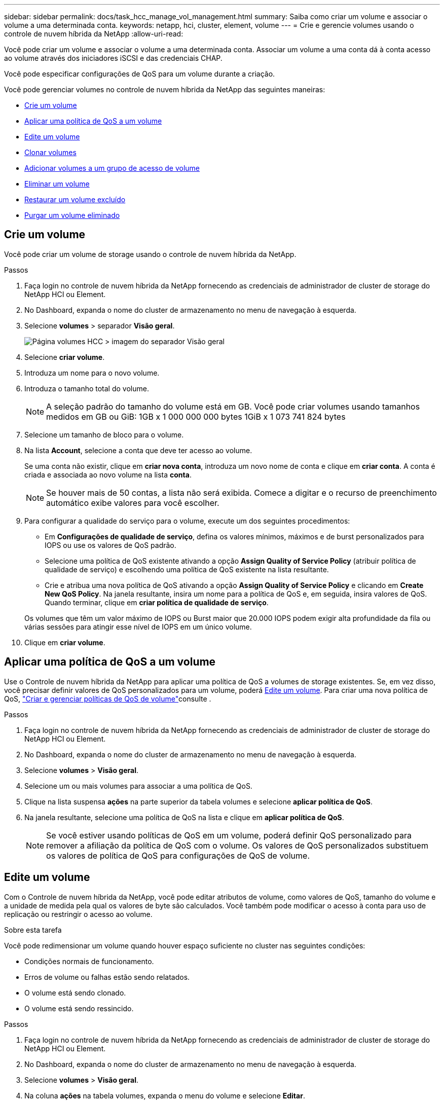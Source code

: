 ---
sidebar: sidebar 
permalink: docs/task_hcc_manage_vol_management.html 
summary: Saiba como criar um volume e associar o volume a uma determinada conta. 
keywords: netapp, hci, cluster, element, volume 
---
= Crie e gerencie volumes usando o controle de nuvem híbrida da NetApp
:allow-uri-read: 


[role="lead"]
Você pode criar um volume e associar o volume a uma determinada conta. Associar um volume a uma conta dá à conta acesso ao volume através dos iniciadores iSCSI e das credenciais CHAP.

Você pode especificar configurações de QoS para um volume durante a criação.

Você pode gerenciar volumes no controle de nuvem híbrida da NetApp das seguintes maneiras:

* <<Crie um volume>>
* <<Aplicar uma política de QoS a um volume>>
* <<Edite um volume>>
* <<Clonar volumes>>
* <<Adicionar volumes a um grupo de acesso de volume>>
* <<Eliminar um volume>>
* <<Restaurar um volume excluído>>
* <<Purgar um volume eliminado>>




== Crie um volume

Você pode criar um volume de storage usando o controle de nuvem híbrida da NetApp.

.Passos
. Faça login no controle de nuvem híbrida da NetApp fornecendo as credenciais de administrador de cluster de storage do NetApp HCI ou Element.
. No Dashboard, expanda o nome do cluster de armazenamento no menu de navegação à esquerda.
. Selecione *volumes* > separador *Visão geral*.
+
image::hcc_volumes_overview_active.png[Página volumes HCC > imagem do separador Visão geral]

. Selecione *criar volume*.
. Introduza um nome para o novo volume.
. Introduza o tamanho total do volume.
+

NOTE: A seleção padrão do tamanho do volume está em GB. Você pode criar volumes usando tamanhos medidos em GB ou GiB: 1GB x 1 000 000 000 bytes 1GiB x 1 073 741 824 bytes

. Selecione um tamanho de bloco para o volume.
. Na lista *Account*, selecione a conta que deve ter acesso ao volume.
+
Se uma conta não existir, clique em *criar nova conta*, introduza um novo nome de conta e clique em *criar conta*. A conta é criada e associada ao novo volume na lista *conta*.

+

NOTE: Se houver mais de 50 contas, a lista não será exibida. Comece a digitar e o recurso de preenchimento automático exibe valores para você escolher.

. Para configurar a qualidade do serviço para o volume, execute um dos seguintes procedimentos:
+
** Em *Configurações de qualidade de serviço*, defina os valores mínimos, máximos e de burst personalizados para IOPS ou use os valores de QoS padrão.
** Selecione uma política de QoS existente ativando a opção *Assign Quality of Service Policy* (atribuir política de qualidade de serviço) e escolhendo uma política de QoS existente na lista resultante.
** Crie e atribua uma nova política de QoS ativando a opção *Assign Quality of Service Policy* e clicando em *Create New QoS Policy*. Na janela resultante, insira um nome para a política de QoS e, em seguida, insira valores de QoS. Quando terminar, clique em *criar política de qualidade de serviço*.


+
Os volumes que têm um valor máximo de IOPS ou Burst maior que 20.000 IOPS podem exigir alta profundidade da fila ou várias sessões para atingir esse nível de IOPS em um único volume.

. Clique em *criar volume*.




== Aplicar uma política de QoS a um volume

Use o Controle de nuvem híbrida da NetApp para aplicar uma política de QoS a volumes de storage existentes. Se, em vez disso, você precisar definir valores de QoS personalizados para um volume, poderá <<Edite um volume>>. Para criar uma nova política de QoS, link:task_hcc_qos_policies.html["Criar e gerenciar políticas de QoS de volume"^]consulte .

.Passos
. Faça login no controle de nuvem híbrida da NetApp fornecendo as credenciais de administrador de cluster de storage do NetApp HCI ou Element.
. No Dashboard, expanda o nome do cluster de armazenamento no menu de navegação à esquerda.
. Selecione *volumes* > *Visão geral*.
. Selecione um ou mais volumes para associar a uma política de QoS.
. Clique na lista suspensa *ações* na parte superior da tabela volumes e selecione *aplicar política de QoS*.
. Na janela resultante, selecione uma política de QoS na lista e clique em *aplicar política de QoS*.
+

NOTE: Se você estiver usando políticas de QoS em um volume, poderá definir QoS personalizado para remover a afiliação da política de QoS com o volume. Os valores de QoS personalizados substituem os valores de política de QoS para configurações de QoS de volume.





== Edite um volume

Com o Controle de nuvem híbrida da NetApp, você pode editar atributos de volume, como valores de QoS, tamanho do volume e a unidade de medida pela qual os valores de byte são calculados. Você também pode modificar o acesso à conta para uso de replicação ou restringir o acesso ao volume.

.Sobre esta tarefa
Você pode redimensionar um volume quando houver espaço suficiente no cluster nas seguintes condições:

* Condições normais de funcionamento.
* Erros de volume ou falhas estão sendo relatados.
* O volume está sendo clonado.
* O volume está sendo ressincido.


.Passos
. Faça login no controle de nuvem híbrida da NetApp fornecendo as credenciais de administrador de cluster de storage do NetApp HCI ou Element.
. No Dashboard, expanda o nome do cluster de armazenamento no menu de navegação à esquerda.
. Selecione *volumes* > *Visão geral*.
. Na coluna *ações* na tabela volumes, expanda o menu do volume e selecione *Editar*.
. Faça as alterações conforme necessário:
+
.. Altere o tamanho total do volume.
+

NOTE: Você pode aumentar, mas não diminuir, o tamanho do volume. Você só pode redimensionar um volume em uma única operação de redimensionamento. As operações de coleta de lixo e as atualizações de software não interrompem a operação de redimensionamento.

+

NOTE: Se você estiver ajustando o tamanho do volume para replicação, primeiro aumente o tamanho do volume atribuído como destino de replicação. Em seguida, você pode redimensionar o volume de origem. O volume de destino pode ser maior ou igual em tamanho ao volume de origem, mas não pode ser menor.

+

NOTE: A seleção padrão do tamanho do volume está em GB. Você pode criar volumes usando tamanhos medidos em GB ou GiB: 1GB x 1 000 000 000 bytes 1GiB x 1 073 741 824 bytes

.. Selecione um nível de acesso à conta diferente:
+
*** Somente leitura
*** Leitura/escrita
*** Bloqueado
*** Destino de replicação


.. Selecione a conta que deve ter acesso ao volume.
+
Comece a digitar e a função de preenchimento automático exibe valores possíveis para você escolher.

+
Se uma conta não existir, clique em *criar nova conta*, insira um novo nome de conta e clique em *criar*. A conta é criada e associada ao volume existente.

.. Altere a qualidade do serviço efetuando um dos seguintes procedimentos:
+
... Selecione uma política existente.
... Em Configurações personalizadas, defina os valores mínimo, máximo e burst para IOPS ou use os valores padrão.
+

NOTE: Se você estiver usando políticas de QoS em um volume, poderá definir QoS personalizado para remover a afiliação da política de QoS com o volume. A QoS personalizada substituirá os valores da política de QoS para configurações de QoS de volume.

+

TIP: Ao alterar os valores de IOPS, você deve aumentar em dezenas ou centenas. Os valores de entrada requerem números inteiros válidos. Configure volumes com um valor de burst extremamente alto. Isso permite que o sistema processe workloads sequenciais e de blocos grandes ocasionais com mais rapidez, enquanto ainda restringe o IOPS contínuo de um volume.





. Selecione *Guardar*.




== Clonar volumes

Você pode criar um clone de um único volume de storage ou clonar um grupo de volumes para fazer uma cópia pontual dos dados. Quando você clonar um volume, o sistema cria um snapshot do volume e cria uma cópia dos dados referenciados pelo snapshot.

.Antes de começar
* Pelo menos um cluster deve ser adicionado e executado.
* Pelo menos um volume foi criado.
* Foi criada uma conta de utilizador.
* O espaço não provisionado disponível deve ser igual ou superior ao tamanho do volume.


.Sobre esta tarefa
O cluster dá suporte a até duas solicitações de clone em execução por volume de cada vez e até 8 operações de clone de volume ativo de cada vez. Solicitações além desses limites são enfileiradas para processamento posterior.

A clonagem de volume é um processo assíncrono, e o tempo necessário para o processo depende do tamanho do volume que você está clonando e da carga atual do cluster.


NOTE: Os volumes clonados não herdam a associação do grupo de acesso ao volume do volume de origem.

.Passos
. Faça login no controle de nuvem híbrida da NetApp fornecendo as credenciais de administrador de cluster de storage do NetApp HCI ou Element.
. No Dashboard, expanda o nome do cluster de armazenamento no menu de navegação à esquerda.
. Selecione a guia *volumes* > *Visão geral*.
. Selecione cada volume que deseja clonar.
. Clique na lista suspensa *ações* na parte superior da tabela volumes e selecione *Clone*.
. Na janela resultante, faça o seguinte:
+
.. Introduza um prefixo do nome do volume (isto é opcional).
.. Escolha o tipo de acesso na lista *Access*.
.. Escolha uma conta para associar ao novo clone de volume (por padrão, *Copiar do volume* está selecionado, que usará a mesma conta que o volume original usa).
.. Se uma conta não existir, clique em *criar nova conta*, introduza um novo nome de conta e clique em *criar conta*. A conta é criada e associada ao volume.
+

TIP: Use as melhores práticas descritivas de nomenclatura. Isso é especialmente importante se vários clusters ou vCenter Servers forem usados em seu ambiente.

+

NOTE: Aumentar o tamanho de volume de um clone resulta em um novo volume com espaço livre adicional no final do volume. Dependendo de como você usa o volume, você pode precisar estender partições ou criar novas partições no espaço livre para usá-lo.

.. Clique em *Clone volumes*.
+

NOTE: O tempo para concluir uma operação de clonagem é afetado pelo tamanho do volume e pela carga atual do cluster. Atualize a página se o volume clonado não aparecer na lista de volumes.







== Adicionar volumes a um grupo de acesso de volume

Você pode adicionar um único volume ou um grupo de volumes a um grupo de acesso de volume.

.Passos
. Faça login no controle de nuvem híbrida da NetApp fornecendo as credenciais de administrador de cluster de storage do NetApp HCI ou Element.
. No Dashboard, expanda o nome do cluster de armazenamento no menu de navegação à esquerda.
. Selecione *volumes* > *Visão geral*.
. Selecione um ou mais volumes para associar a um grupo de acesso de volume.
. Clique na lista suspensa *ações* na parte superior da tabela volumes e selecione *Adicionar ao Grupo de Acesso*.
. Na janela resultante, selecione um grupo de acesso ao volume na lista *Grupo de acesso ao volume*.
. Clique em *Adicionar volume*.




== Eliminar um volume

Você pode excluir um ou mais volumes de um cluster de armazenamento de elementos.

.Sobre esta tarefa
O sistema não limpa imediatamente os volumes eliminados; estes permanecem disponíveis durante cerca de oito horas. Após oito horas, eles são purgados e não estão mais disponíveis. Se restaurar um volume antes de o sistema o purgar, o volume volta a ficar online e as ligações iSCSI são restauradas.

Se um volume usado para criar um snapshot for excluído, seus snapshots associados ficarão inativos. Quando os volumes de origem excluídos são removidos, os snapshots inativos associados também são removidos do sistema.


IMPORTANT: Volumes persistentes associados a serviços de gerenciamento são criados e atribuídos a uma nova conta durante a instalação ou atualização. Se você estiver usando volumes persistentes, não modifique ou exclua os volumes ou a conta associada. Se você excluir esses volumes, poderá tornar seu nó de gerenciamento inutilizável.

.Passos
. Faça login no controle de nuvem híbrida da NetApp fornecendo as credenciais de administrador de cluster de storage do NetApp HCI ou Element.
. No Dashboard, expanda o nome do cluster de armazenamento no menu de navegação à esquerda.
. Selecione *volumes* > *Visão geral*.
. Selecione um ou mais volumes para eliminar.
. Clique na lista suspensa *ações* na parte superior da tabela volumes e selecione *Excluir*.
. Na janela resultante, confirme a ação clicando em *Sim*.




== Restaurar um volume excluído

Depois que um volume de armazenamento é excluído, você ainda pode restaurá-lo se fizer isso antes de oito horas após a exclusão.

O sistema não limpa imediatamente os volumes eliminados; estes permanecem disponíveis durante cerca de oito horas. Após oito horas, eles são purgados e não estão mais disponíveis. Se restaurar um volume antes de o sistema o purgar, o volume volta a ficar online e as ligações iSCSI são restauradas.

.Passos
. Faça login no controle de nuvem híbrida da NetApp fornecendo as credenciais de administrador de cluster de storage do NetApp HCI ou Element.
. No Dashboard, expanda o nome do cluster de armazenamento no menu de navegação à esquerda.
. Selecione *volumes* > *Visão geral*.
. Selecione *Deleted*.
. Na coluna *ações* da tabela volumes, expanda o menu do volume e selecione *Restaurar*.
. Confirme o processo selecionando *Yes*.




== Purgar um volume eliminado

Depois que os volumes de armazenamento são excluídos, eles permanecem disponíveis por aproximadamente oito horas. Após oito horas, eles são purgados automaticamente e não estão mais disponíveis. Se você não quiser esperar as oito horas, você pode excluir

.Passos
. Faça login no controle de nuvem híbrida da NetApp fornecendo as credenciais de administrador de cluster de storage do NetApp HCI ou Element.
. No Dashboard, expanda o nome do cluster de armazenamento no menu de navegação à esquerda.
. Selecione *volumes* > *Visão geral*.
. Selecione *Deleted*.
. Selecione um ou mais volumes para purgar.
. Execute um dos seguintes procedimentos:
+
** Se você selecionou vários volumes, clique no filtro rápido *Purge* na parte superior da tabela.
** Se você selecionou um único volume, na coluna *ações* da tabela volumes, expanda o menu do volume e selecione *Limpar*.


. Na coluna *ações* da tabela volumes, expanda o menu do volume e selecione *Limpar*.
. Confirme o processo selecionando *Yes*.


[discrete]
== Encontre mais informações

* link:concept_hci_volumes.html["Saiba mais sobre volumes"]
* https://docs.netapp.com/us-en/element-software/index.html["Documentação do software SolidFire e Element"^]
* https://docs.netapp.com/us-en/vcp/index.html["Plug-in do NetApp Element para vCenter Server"^]
* https://www.netapp.com/hybrid-cloud/hci-documentation/["Página de recursos do NetApp HCI"^]

